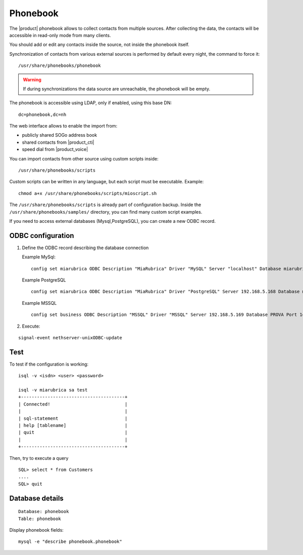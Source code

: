 =========
Phonebook
=========

The |product| phonebook allows to collect contacts from multiple sources. After collecting the data, 
the contacts will be accessible in read-only mode from many clients.

You should add or edit any contacts inside the source, not inside the phonebook itself.

Synchronization of contacts from various external sources is performed by default every night, 
the command to force it: ::

 /usr/share/phonebooks/phonebook

.. warning:: If during synchronizations the data source are unreachable, the phonebook will be empty.

The phonebook is accessible using LDAP, only if enabled, using this base DN: ::

 dc=phonebook,dc=nh

The web interface allows to enable the import from:

- publicly shared SOGo address book
- shared contacts from |product_cti|
- speed dial from  |product_voice|

You can import contacts from other source using custom scripts inside: ::

 /usr/share/phonebooks/scripts

Custom scripts can be written in any language, but each script must be executable. 
Example: ::

 chmod a+x /usr/share/phonebooks/scripts/mioscript.sh

The ``/usr/share/phonebooks/scripts`` is already part of configuration backup.
Inside the ``/usr/share/phonebooks/samples/`` directory, you can find many custom script examples.

If you need to access external databases (Mysql,PostgreSQL), you can create a new ODBC record.

ODBC configuration
------------------

1. Define the ODBC record describing the database connection

   Example MySql: ::

     config set miarubrica ODBC Description "MiaRubrica" Driver "MySQL" Server "localhost" Database miarubrica Port 3306
       
   Example PostgreSQL ::

     config set miarubrica ODBC Description "MiaRubrica" Driver "PostgreSQL" Server 192.168.5.168 Database miarubrica Port 5432

   Example MSSQL ::

     config set business ODBC Description "MSSQL" Driver "MSSQL" Server 192.168.5.169 Database PROVA Port 1433

2. Execute: 

::

    signal-event nethserver-unixODBC-update
 
Test
----

To test if the configuration is working: ::

 isql -v <isdn> <user> <password>

 isql -v miarubrica sa test
 +---------------------------------------+
 | Connected!                            |
 |                                       |
 | sql-statement                         |
 | help [tablename]                      |
 | quit                                  |
 |                                       |
 +---------------------------------------+

Then, try to execute a query ::

 SQL> select * from Customers
 ....
 SQL> quit


Database details
----------------

::

 Database: phonebook
 Table: phonebook

Display phonebook fields: ::

 mysql -e "describe phonebook.phonebook"


